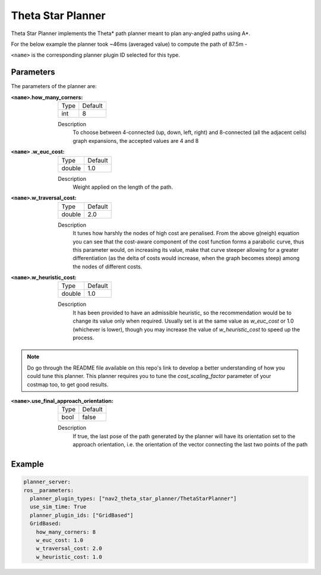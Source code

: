 .. _configuring_theta_star_planner:

Theta Star Planner
##################

.. The source code and README with design, explanations, metrics and usage tips can be found on Github_.

.. .. _Github: https://github.com/ros-planning/navigation2/tree/main/nav2_theta_star_planner

Theta Star Planner implements the Theta* path planner meant to plan any-angled paths using A*.

For the below example the planner took ~46ms (averaged value) to compute the path of 87.5m - 

.. image:: thetastar/00-37.png
	:width: 640px
	:align: center
	:alt: Path generated by the Theta* planner


``<name>`` is the corresponding planner plugin ID selected for this type.

Parameters
**********

The parameters of the planner are:

:``<name>``.how_many_corners: 

  ============== =======
  Type           Default
  -------------- -------
  int            8  
  ============== =======

  Description
    To choose between 4-connected (up, down, left, right) and 8-connected (all the adjacent cells) graph expansions, the accepted values are 4 and 8


:``<name>`` .w_euc_cost: 

  ============== =======
  Type           Default
  -------------- -------
  double         1.0  
  ============== =======

  Description
  	Weight applied on the length of the path. 


:``<name>``.w_traversal_cost: 
  
  ============== =======
  Type           Default
  -------------- -------
  double         2.0 
  ============== =======

  Description
    It tunes how harshly the nodes of high cost are penalised. From the above g(neigh) equation you can see that the cost-aware component of the cost function forms a parabolic curve, thus this parameter would, on increasing its value, make that curve steeper allowing for a greater differentiation (as the delta of costs would increase, when the graph becomes steep) among the nodes of different costs.

:``<name>``.w_heuristic_cost: 
  
  ============== =======
  Type           Default
  -------------- -------
  double         1.0  
  ============== =======
  
  Description
    It has been provided to have an admissible heuristic, so the recommendation would be to change its value only when required. Usually set is at the same value as `w_euc_cost` or 1.0 (whichever is lower), though you may increase the value of `w_heuristic_cost` to speed up the process.

.. Note::
  Do go through the README file available on this repo's link to develop a better understanding of how you could tune this planner.
  This planner requires you to tune the `cost_scaling_factor` parameter of your costmap too, to get good results.   

:``<name>``.use_final_approach_orientation:

  ====== =======
  Type   Default                                                   
  ------ -------
  bool   false      
  ====== =======

  Description
    If true, the last pose of the path generated by the planner will have its orientation set to the approach orientation, i.e. the orientation of the vector connecting the last two points of the path

Example
*******

.. code-block:: yaml
  
  planner_server:
  ros__parameters:
    planner_plugin_types: ["nav2_theta_star_planner/ThetaStarPlanner"]
    use_sim_time: True
    planner_plugin_ids: ["GridBased"]
    GridBased:
      how_many_corners: 8
      w_euc_cost: 1.0
      w_traversal_cost: 2.0
      w_heuristic_cost: 1.0
